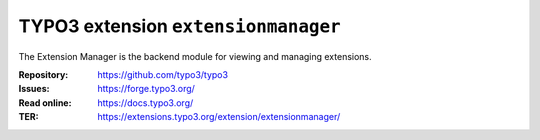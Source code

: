 ====================================
TYPO3 extension ``extensionmanager``
====================================

The Extension Manager is the backend module for viewing and managing extensions.

:Repository:  https://github.com/typo3/typo3
:Issues:      https://forge.typo3.org/
:Read online: https://docs.typo3.org/
:TER:         https://extensions.typo3.org/extension/extensionmanager/
